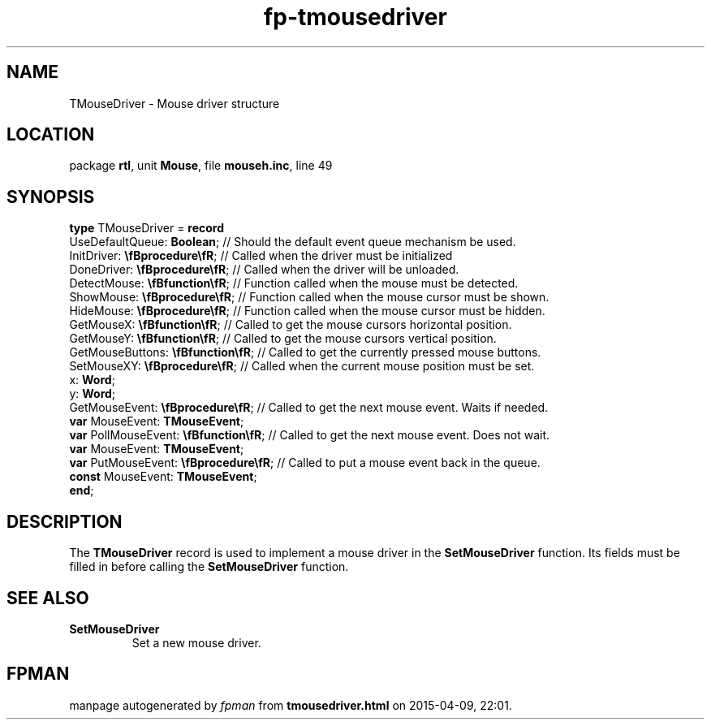 .\" file autogenerated by fpman
.TH "fp-tmousedriver" 3 "2014-03-14" "fpman" "Free Pascal Programmer's Manual"
.SH NAME
TMouseDriver - Mouse driver structure
.SH LOCATION
package \fBrtl\fR, unit \fBMouse\fR, file \fBmouseh.inc\fR, line 49
.SH SYNOPSIS
\fBtype\fR TMouseDriver = \fBrecord\fR
  UseDefaultQueue: \fBBoolean\fR;             // Should the default event queue mechanism be used.
  InitDriver: \fB\\fBprocedure\\fR\fR;        // Called when the driver must be initialized
  DoneDriver: \fB\\fBprocedure\\fR\fR;        // Called when the driver will be unloaded.
  DetectMouse: \fB\\fBfunction\\fR\fR;        // Function called when the mouse must be detected.
  ShowMouse: \fB\\fBprocedure\\fR\fR;         // Function called when the mouse cursor must be shown.
  HideMouse: \fB\\fBprocedure\\fR\fR;         // Function called when the mouse cursor must be hidden.
  GetMouseX: \fB\\fBfunction\\fR\fR;          // Called to get the mouse cursors horizontal position.
  GetMouseY: \fB\\fBfunction\\fR\fR;          // Called to get the mouse cursors vertical position.
  GetMouseButtons: \fB\\fBfunction\\fR\fR;    // Called to get the currently pressed mouse buttons.
  SetMouseXY: \fB\\fBprocedure\\fR\fR;        // Called when the current mouse position must be set.
  x: \fBWord\fR;
  y: \fBWord\fR;
  GetMouseEvent: \fB\\fBprocedure\\fR\fR;     // Called to get the next mouse event. Waits if needed.
  \fBvar\fR MouseEvent: \fBTMouseEvent\fR;
  \fBvar\fR PollMouseEvent: \fB\\fBfunction\\fR\fR; // Called to get the next mouse event. Does not wait.
  \fBvar\fR MouseEvent: \fBTMouseEvent\fR;
  \fBvar\fR PutMouseEvent: \fB\\fBprocedure\\fR\fR; // Called to put a mouse event back in the queue.
  \fBconst\fR MouseEvent: \fBTMouseEvent\fR;
.br
\fBend\fR;
.SH DESCRIPTION
The \fBTMouseDriver\fR record is used to implement a mouse driver in the \fBSetMouseDriver\fR function. Its fields must be filled in before calling the \fBSetMouseDriver\fR function.


.SH SEE ALSO
.TP
.B SetMouseDriver
Set a new mouse driver.

.SH FPMAN
manpage autogenerated by \fIfpman\fR from \fBtmousedriver.html\fR on 2015-04-09, 22:01.


